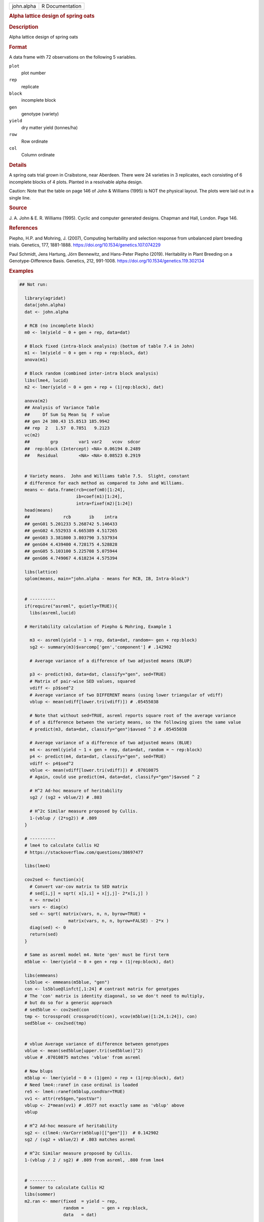 .. container::

   .. container::

      ========== ===============
      john.alpha R Documentation
      ========== ===============

      .. rubric:: Alpha lattice design of spring oats
         :name: alpha-lattice-design-of-spring-oats

      .. rubric:: Description
         :name: description

      Alpha lattice design of spring oats

      .. rubric:: Format
         :name: format

      A data frame with 72 observations on the following 5 variables.

      ``plot``
         plot number

      ``rep``
         replicate

      ``block``
         incomplete block

      ``gen``
         genotype (variety)

      ``yield``
         dry matter yield (tonnes/ha)

      ``row``
         Row ordinate

      ``col``
         Column ordinate

      .. rubric:: Details
         :name: details

      A spring oats trial grown in Craibstone, near Aberdeen. There were
      24 varieties in 3 replicates, each consisting of 6 incomplete
      blocks of 4 plots. Planted in a resolvable alpha design.

      Caution: Note that the table on page 146 of John & Williams (1995)
      is NOT the physical layout. The plots were laid out in a single
      line.

      .. rubric:: Source
         :name: source

      J. A. John & E. R. Williams (1995). Cyclic and computer generated
      designs. Chapman and Hall, London. Page 146.

      .. rubric:: References
         :name: references

      Piepho, H.P. and Mohring, J. (2007), Computing heritability and
      selection response from unbalanced plant breeding trials.
      Genetics, 177, 1881-1888.
      https://doi.org/10.1534/genetics.107.074229

      Paul Schmidt, Jens Hartung, Jörn Bennewitz, and Hans-Peter Piepho
      (2019). Heritability in Plant Breeding on a Genotype-Difference
      Basis. Genetics, 212, 991-1008.
      https://doi.org/10.1534/genetics.119.302134

      .. rubric:: Examples
         :name: examples

      .. code:: R

         ## Not run: 

           library(agridat)
           data(john.alpha)
           dat <- john.alpha
           
           # RCB (no incomplete block)
           m0 <- lm(yield ~ 0 + gen + rep, data=dat)

           # Block fixed (intra-block analysis) (bottom of table 7.4 in John)
           m1 <- lm(yield ~ 0 + gen + rep + rep:block, dat)
           anova(m1)

           # Block random (combined inter-intra block analysis)
           libs(lme4, lucid)
           m2 <- lmer(yield ~ 0 + gen + rep + (1|rep:block), dat)

           anova(m2)
           ## Analysis of Variance Table
           ##     Df Sum Sq Mean Sq  F value
           ## gen 24 380.43 15.8513 185.9942
           ## rep  2   1.57  0.7851   9.2123
           vc(m2)
           ##        grp        var1 var2    vcov  sdcor
           ##  rep:block (Intercept) <NA> 0.06194 0.2489
           ##   Residual        <NA> <NA> 0.08523 0.2919


           # Variety means.  John and Williams table 7.5.  Slight, constant
           # difference for each method as compared to John and Williams.
           means <- data.frame(rcb=coef(m0)[1:24],
                               ib=coef(m1)[1:24],
                               intra=fixef(m2)[1:24])
           head(means)
           ##             rcb       ib    intra
           ## genG01 5.201233 5.268742 5.146433
           ## genG02 4.552933 4.665389 4.517265
           ## genG03 3.381800 3.803790 3.537934
           ## genG04 4.439400 4.728175 4.528828
           ## genG05 5.103100 5.225708 5.075944
           ## genG06 4.749067 4.618234 4.575394
           
           libs(lattice)
           splom(means, main="john.alpha - means for RCB, IB, Intra-block")
           

           # ----------
           if(require("asreml", quietly=TRUE)){
             libs(asreml,lucid)

           # Heritability calculation of Piepho & Mohring, Example 1
             
             m3 <- asreml(yield ~ 1 + rep, data=dat, random=~ gen + rep:block)
             sg2 <- summary(m3)$varcomp['gen','component'] # .142902
             
             # Average variance of a difference of two adjusted means (BLUP)
             
             p3 <- predict(m3, data=dat, classify="gen", sed=TRUE)
             # Matrix of pair-wise SED values, squared
             vdiff <- p3$sed^2
             # Average variance of two DIFFERENT means (using lower triangular of vdiff)
             vblup <- mean(vdiff[lower.tri(vdiff)]) # .05455038
             
             # Note that without sed=TRUE, asreml reports square root of the average variance
             # of a difference between the variety means, so the following gives the same value
             # predict(m3, data=dat, classify="gen")$avsed ^ 2 # .05455038
             
             # Average variance of a difference of two adjusted means (BLUE)
             m4 <- asreml(yield ~ 1 + gen + rep, data=dat, random = ~ rep:block)
             p4 <- predict(m4, data=dat, classify="gen", sed=TRUE)
             vdiff <- p4$sed^2
             vblue <- mean(vdiff[lower.tri(vdiff)]) # .07010875
             # Again, could use predict(m4, data=dat, classify="gen")$avsed ^ 2
             
             # H^2 Ad-hoc measure of heritability
             sg2 / (sg2 + vblue/2) # .803
             
             # H^2c Similar measure proposed by Cullis.
             1-(vblup / (2*sg2)) # .809
           }

           # ----------
           # lme4 to calculate Cullis H2
           # https://stackoverflow.com/questions/38697477
           
           libs(lme4)
           
           cov2sed <- function(x){
             # Convert var-cov matrix to SED matrix
             # sed[i,j] = sqrt( x[i,i] + x[j,j]- 2*x[i,j] )
             n <- nrow(x)
             vars <- diag(x)
             sed <- sqrt( matrix(vars, n, n, byrow=TRUE) +
                            matrix(vars, n, n, byrow=FALSE) - 2*x )
             diag(sed) <- 0
             return(sed)
           }
           
           # Same as asreml model m4. Note 'gen' must be first term
           m5blue <- lmer(yield ~ 0 + gen + rep + (1|rep:block), dat)
           
           libs(emmeans)
           ls5blue <- emmeans(m5blue, "gen")
           con <- ls5blue@linfct[,1:24] # contrast matrix for genotypes
           # The 'con' matrix is identity diagonal, so we don't need to multiply,
           # but do so for a generic approach
           # sed5blue <- cov2sed(con 
           tmp <- tcrossprod( crossprod(t(con), vcov(m5blue)[1:24,1:24]), con)
           sed5blue <- cov2sed(tmp)

           
           # vblue Average variance of difference between genotypes
           vblue <- mean(sed5blue[upper.tri(sed5blue)]^2)
           vblue # .07010875 matches 'vblue' from asreml
           
           # Now blups
           m5blup <- lmer(yield ~ 0 + (1|gen) + rep + (1|rep:block), dat)
           # Need lme4::ranef in case ordinal is loaded
           re5 <- lme4::ranef(m5blup,condVar=TRUE)
           vv1 <- attr(re5$gen,"postVar")  
           vblup <- 2*mean(vv1) # .0577 not exactly same as 'vblup' above
           vblup
           
           # H^2 Ad-hoc measure of heritability
           sg2 <- c(lme4::VarCorr(m5blup)[["gen"]])  # 0.142902
           sg2 / (sg2 + vblue/2) # .803 matches asreml

           # H^2c Similar measure proposed by Cullis.
           1-(vblup / 2 / sg2) # .809 from asreml, .800 from lme4

           
           # ----------
           # Sommer to calculate Cullis H2
           libs(sommer)
           m2.ran <- mmer(fixed  = yield ~ rep,
                          random =       ~ gen + rep:block,
                          data   = dat)
           
           vc_g     <- m2.ran$sigma$gen       # genetic variance component
           n_g      <- n_distinct(dat$gen)    # number of genotypes
           C22_g    <- m2.ran$PevU$gen$yield  # Prediction error variance matrix for genotypic BLUPs
           trC22_g  <- sum(diag(C22_g))       # trace
           # Mean variance of a difference between genotypic BLUPs. Smith eqn 26
           # I do not see the algebraic reason for this...2
           av2 <- 2/n_g * (trC22_g - (sum(C22_g)-trC22_g) / (n_g-1))                      
           
           ### H2 Cullis
           1-(av2 / (2 * vc_g)) #0.8091


         ## End(Not run)
